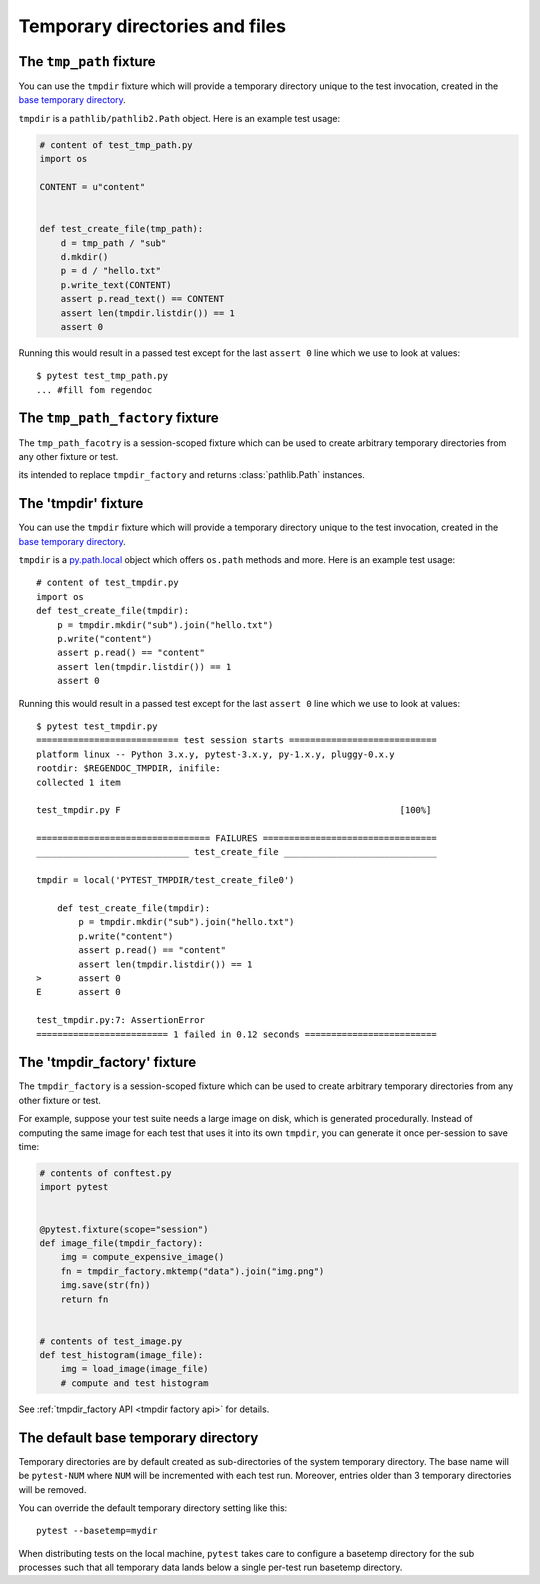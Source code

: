 
.. _`tmpdir handling`:
.. _tmpdir:

Temporary directories and files
================================================

The ``tmp_path`` fixture
------------------------

.. versionadded:: 3.9


You can use the ``tmpdir`` fixture which will
provide a temporary directory unique to the test invocation,
created in the `base temporary directory`_.

``tmpdir`` is a ``pathlib/pathlib2.Path`` object. Here is an example test usage:

.. code-block:: python

    # content of test_tmp_path.py
    import os

    CONTENT = u"content"


    def test_create_file(tmp_path):
        d = tmp_path / "sub"
        d.mkdir()
        p = d / "hello.txt"
        p.write_text(CONTENT)
        assert p.read_text() == CONTENT
        assert len(tmpdir.listdir()) == 1
        assert 0

Running this would result in a passed test except for the last
``assert 0`` line which we use to look at values::

    $ pytest test_tmp_path.py
    ... #fill fom regendoc



The ``tmp_path_factory`` fixture
--------------------------------

.. versionadded:: 3.9


The ``tmp_path_facotry`` is a session-scoped fixture which can be used
to create arbitrary temporary directories from any other fixture or test.

its intended to replace ``tmpdir_factory`` and returns :class:`pathlib.Path` instances.


The 'tmpdir' fixture
--------------------

You can use the ``tmpdir`` fixture which will
provide a temporary directory unique to the test invocation,
created in the `base temporary directory`_.

``tmpdir`` is a `py.path.local`_ object which offers ``os.path`` methods
and more.  Here is an example test usage::

    # content of test_tmpdir.py
    import os
    def test_create_file(tmpdir):
        p = tmpdir.mkdir("sub").join("hello.txt")
        p.write("content")
        assert p.read() == "content"
        assert len(tmpdir.listdir()) == 1
        assert 0

Running this would result in a passed test except for the last
``assert 0`` line which we use to look at values::

    $ pytest test_tmpdir.py
    =========================== test session starts ============================
    platform linux -- Python 3.x.y, pytest-3.x.y, py-1.x.y, pluggy-0.x.y
    rootdir: $REGENDOC_TMPDIR, inifile:
    collected 1 item

    test_tmpdir.py F                                                     [100%]

    ================================= FAILURES =================================
    _____________________________ test_create_file _____________________________

    tmpdir = local('PYTEST_TMPDIR/test_create_file0')

        def test_create_file(tmpdir):
            p = tmpdir.mkdir("sub").join("hello.txt")
            p.write("content")
            assert p.read() == "content"
            assert len(tmpdir.listdir()) == 1
    >       assert 0
    E       assert 0

    test_tmpdir.py:7: AssertionError
    ========================= 1 failed in 0.12 seconds =========================

.. _`tmpdir factory example`:

The 'tmpdir_factory' fixture
----------------------------

.. versionadded:: 2.8

The ``tmpdir_factory`` is a session-scoped fixture which can be used
to create arbitrary temporary directories from any other fixture or test.

For example, suppose your test suite needs a large image on disk, which is
generated procedurally. Instead of computing the same image for each test
that uses it into its own ``tmpdir``, you can generate it once per-session
to save time:

.. code-block:: python

    # contents of conftest.py
    import pytest


    @pytest.fixture(scope="session")
    def image_file(tmpdir_factory):
        img = compute_expensive_image()
        fn = tmpdir_factory.mktemp("data").join("img.png")
        img.save(str(fn))
        return fn


    # contents of test_image.py
    def test_histogram(image_file):
        img = load_image(image_file)
        # compute and test histogram

See :ref:`tmpdir_factory API <tmpdir factory api>` for details.


.. _`base temporary directory`:

The default base temporary directory
-----------------------------------------------

Temporary directories are by default created as sub-directories of
the system temporary directory.  The base name will be ``pytest-NUM`` where
``NUM`` will be incremented with each test run.  Moreover, entries older
than 3 temporary directories will be removed.

You can override the default temporary directory setting like this::

    pytest --basetemp=mydir

When distributing tests on the local machine, ``pytest`` takes care to
configure a basetemp directory for the sub processes such that all temporary
data lands below a single per-test run basetemp directory.

.. _`py.path.local`: https://py.readthedocs.io/en/latest/path.html
